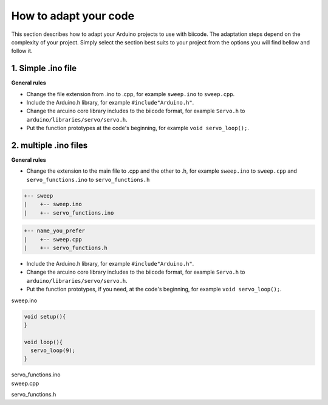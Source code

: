 How to adapt your code
======================

This section describes how to adapt your Arduino projects to use with biicode. The adaptation steps depend on the complexity of your project. Simply select the section best suits to your project from the options you will find bellow and follow it.

1. Simple .ino file
-------------------

**General rules**

* Change the file extension from .ino to .cpp, for example ``sweep.ino`` to ``sweep.cpp``.
* Include the Arduino.h library, for example ``#include"Arduino.h"``.
* Change the arcuino core library includes to the biicode format, for example ``Servo.h`` to ``arduino/libraries/servo/servo.h``.
* Put the function prototypes at the code's beginning, for example ``void servo_loop();``.

.. container:: tabs-section
	
	.. container:: tabs-item

		.. rst-class:: tabs-title
			
			sweep.ino

		.. code-block:: cpp
			:emphasize-lines: 1,12

			#include <Servo.h>

			void setup(){
			}

			void loop(){
			  servo_loop(9);
			}

			void servo_loop(int pin) {
			  Servo myservo;
			  myservo.attach(pin);
			  for (int pos = 0; pos <= 180; pos += 1){
			    myservo.write(pos);
			    delay(15);
			  }
			}

	.. container:: tabs-item

		.. rst-class:: tabs-title
			
			sweep.cpp

		.. code-block:: cpp
			:emphasize-lines: 1, 2, 4


			#include "Arduino.h"
			#include <arduino/libraries/servo/servo.h>

			void servo_loop();
			 
			void setup(){ 
			} 
			 
			void loop(){
			  servo_loop(9);
			}

			void servo_loop(int pin){
			  Servo myservo;
			  myservo.attach(pin);
			  for (int pos = 0; pos <= 180; pos += 1){
			    myservo.write(pos);
			    delay(15);
			  }
			}



2. multiple .ino files
----------------------

**General rules**

* Change the extension to the main file to .cpp and the other to .h, for example ``sweep.ino`` to ``sweep.cpp`` and ``servo_functions.ino`` to ``servo_functions.h``

.. code-block:: text

   +-- sweep
   |    +-- sweep.ino
   |    +-- servo_functions.ino

.. code-block:: text

   +-- name_you_prefer
   |    +-- sweep.cpp
   |    +-- servo_functions.h

* Include the Arduino.h library, for example ``#include"Arduino.h"``.
* Change the arcuino core library includes to the biicode format, for example ``Servo.h`` to ``arduino/libraries/servo/servo.h``.
* Put the function prototypes, if you need, at the code's beginning, for example ``void servo_loop();``.

.. container:: tabs-section
	
	.. container:: tabs-item

		.. rst-class:: tabs-title
			
			sweep ino project

		sweep.ino

		.. code-block:: cpp

			void setup(){
			}

			void loop(){
			  servo_loop(9);
			}

		servo_functions.ino

		.. code-block:: cpp
			:emphasize-lines: 1

			#include <Servo.h>

			void servo_loop(int pin){
			  Servo myservo;
			  myservo.attach(pin);
			  for (int pos = 0; pos <= 180; pos += 1){
			    myservo.write(pos);
			    delay(15);
			  }
			}

	.. container:: tabs-item

		.. rst-class:: tabs-title
			
			sweep C/C++ project

		sweep.cpp

		.. code-block:: cpp
			:emphasize-lines: 1

			#include "servo_functions.h"

			void setup(){
			}

			void loop(){
			  servo_loop(9);
			}

		servo_functions.h

		.. code-block:: cpp
			:emphasize-lines: 1,2

			#include "Arduino.h"
			#include <arduino/libraries/servo/servo.h>

			void servo_loop(int pin){
			  Servo myservo;
			  myservo.attach(pin);
			  for (int pos = 0; pos <= 180; pos += 1){
			    myservo.write(pos);
			    delay(15);
			  }
			}